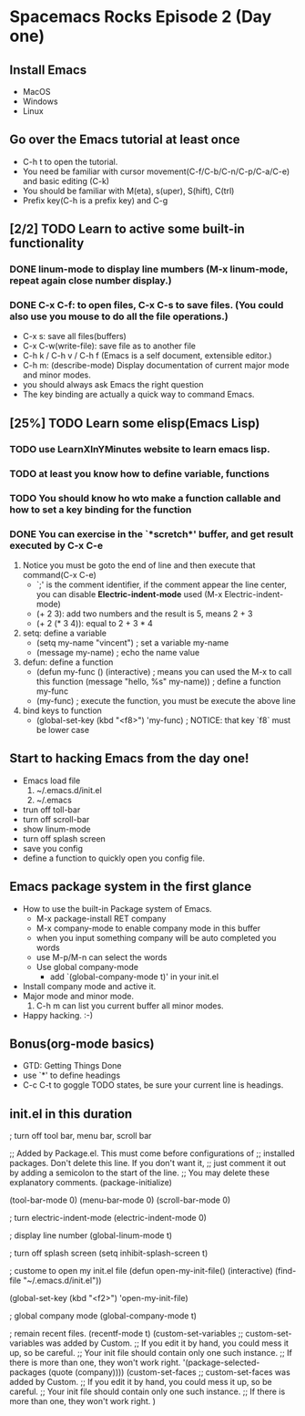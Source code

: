 * Spacemacs Rocks Episode 2 (Day one)

** Install Emacs
- MacOS
- Windows
- Linux

** Go over the Emacs tutorial at least once
- C-h t to open the tutorial.
- You need be familiar with cursor movement(C-f/C-b/C-n/C-p/C-a/C-e) and basic editing (C-k)
- You should be familiar with M(eta), s(uper), S(hift), C(trl)
- Prefix key(C-h is a prefix key) and C-g

** [2/2] TODO Learn to active some built-in functionality
*** DONE linum-mode to display line mumbers (M-x linum-mode, repeat again close number display.)
*** DONE C-x C-f: to open files, C-x C-s to save files. (You could also use you mouse to do all the file operations.)
  - C-x s: save all files(buffers)
  - C-x C-w(write-file): save file as to another file
  - C-h k / C-h v / C-h f (Emacs is a self document, extensible editor.)
  - C-h m: (describe-mode) Display documentation of current major mode and minor modes.
  - you should always ask Emacs the right question
  - The key binding are actually a quick way to command Emacs.

** [25%] TODO Learn some elisp(Emacs Lisp)
*** TODO use LearnXInYMinutes website to learn emacs lisp.
*** TODO  at least you know how to define variable, functions
*** TODO You should know ho wto make a function callable and how to set a key binding for the function
*** DONE You can exercise in the `*scretch*' buffer, and get result executed by C-x C-e
1. Notice you must be goto the end of line and then execute that command(C-x C-e)
   * `;' is the comment identifier, if the comment appear the line center, you can disable *Electric-indent-mode* used (M-x Electric-indent-mode)
   * (+ 2 3): add two numbers and the result is 5, means 2 + 3
   * (+ 2 (* 3 4)): equal to 2 + 3 * 4
2. setq: define a variable
   * (setq my-name "vincent") ; set a variable my-name
   * (message my-name)        ; echo the name value
3. defun: define a function
   * (defun my-func () 
       (interactive) ; means you can used the M-x to call this function
       (message "hello, %s"  my-name)) ; define a function my-func
   * (my-func) ; execute the function, you must be execute the above line
4. bind keys to function
   * (global-set-key (kbd "<f8>") 'my-func) ; NOTICE: that key `f8` must be lower case

** Start to hacking Emacs from the day one!
- Emacs load file
  1) ~/.emacs.d/init.el
  2) ~/.emacs
- trun off toll-bar
- turn off scroll-bar
- show linum-mode
- turn off splash screen
- save you config
- define a function to quickly open you config file.

** Emacs package system in the first glance
- How to use the built-in Package system of Emacs.
  * M-x package-install RET company
  * M-x company-mode to enable company mode in this buffer
  * when you input something company will be auto completed you words
  * use M-p/M-n can select the words
  * Use global company-mode
    - add `(global-company-mode t)' in your init.el
- Install company mode and active it.
- Major mode and minor mode.
  1) C-h m can list you current buffer all minor modes.
- Happy hacking. :-)

** Bonus(org-mode basics)
- GTD: Getting Things Done
- use `*' to define headings
- C-c C-t to goggle TODO states, be sure your current line is headings.

** init.el in this duration

; turn off tool bar, menu bar, scroll bar

;; Added by Package.el.  This must come before configurations of
;; installed packages.  Don't delete this line.  If you don't want it,
;; just comment it out by adding a semicolon to the start of the line.
;; You may delete these explanatory comments.
(package-initialize)

(tool-bar-mode 0)
(menu-bar-mode 0)
(scroll-bar-mode 0)

; turn electric-indent-mode
(electric-indent-mode 0)

; display line number
(global-linum-mode t)

; turn off splash screen
(setq inhibit-splash-screen t)

; custome to open my init.el file
(defun open-my-init-file()
  (interactive)
  (find-file "~/.emacs.d/init.el"))

(global-set-key (kbd "<f2>") 'open-my-init-file)

; global company mode
(global-company-mode t)

; remain recent files.
(recentf-mode t)
(custom-set-variables
 ;; custom-set-variables was added by Custom.
 ;; If you edit it by hand, you could mess it up, so be careful.
 ;; Your init file should contain only one such instance.
 ;; If there is more than one, they won't work right.
 '(package-selected-packages (quote (company))))
(custom-set-faces
 ;; custom-set-faces was added by Custom.
 ;; If you edit it by hand, you could mess it up, so be careful.
 ;; Your init file should contain only one such instance.
 ;; If there is more than one, they won't work right.
 )
